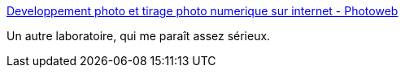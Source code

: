 :jbake-type: post
:jbake-status: published
:jbake-title: Developpement photo et tirage photo numerique sur internet - Photoweb
:jbake-tags: laboratoire,numérique,photographie,printing,_mois_mars,_année_2008
:jbake-date: 2008-03-29
:jbake-depth: ../
:jbake-uri: shaarli/1206783019000.adoc
:jbake-source: https://nicolas-delsaux.hd.free.fr/Shaarli?searchterm=http%3A%2F%2Fwww.photoweb.fr%2F&searchtags=laboratoire+num%C3%A9rique+photographie+printing+_mois_mars+_ann%C3%A9e_2008
:jbake-style: shaarli

http://www.photoweb.fr/[Developpement photo et tirage photo numerique sur internet - Photoweb]

Un autre laboratoire, qui me paraît assez sérieux.

